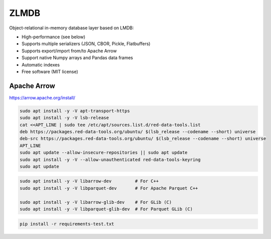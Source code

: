 ZLMDB
=====

.. image:: https://img.shields.io/pypi/v/zlmdb.svg
    :target: https://pypi.python.org/pypi/zlmdb
    :alt: PyPI

.. image:: https://readthedocs.org/projects/zlmdb/badge/?version=latest
    :target: https://zlmdb.readthedocs.io/en/latest/?badge=latest
    :alt: Documentation

.. image:: https://img.shields.io/travis/crossbario/zlmdb.svg
    :target: https://travis-ci.org/crossbario/zlmdb
    :alt: TravisCI

.. image:: https://codecov.io/gh/crossbario/zlmdb/branch/master/graph/badge.svg
    :target: https://codecov.io/gh/crossbario/zlmdb
    :alt: Coverage

Object-relational in-memory database layer based on LMDB:

* High-performance (see below)
* Supports multiple serializers (JSON, CBOR, Pickle, Flatbuffers)
* Supports export/import from/to Apache Arrow
* Support native Numpy arrays and Pandas data frames
* Automatic indexes
* Free software (MIT license)


Apache Arrow
------------

https://arrow.apache.org/install/


.. code:: console

    sudo apt install -y -V apt-transport-https
    sudo apt install -y -V lsb-release
    cat <<APT_LINE | sudo tee /etc/apt/sources.list.d/red-data-tools.list
    deb https://packages.red-data-tools.org/ubuntu/ $(lsb_release --codename --short) universe
    deb-src https://packages.red-data-tools.org/ubuntu/ $(lsb_release --codename --short) universe
    APT_LINE
    sudo apt update --allow-insecure-repositories || sudo apt update
    sudo apt install -y -V --allow-unauthenticated red-data-tools-keyring
    sudo apt update

.. code:: console

    sudo apt install -y -V libarrow-dev         # For C++
    sudo apt install -y -V libparquet-dev       # For Apache Parquet C++

    sudo apt install -y -V libarrow-glib-dev    # For GLib (C)
    sudo apt install -y -V libparquet-glib-dev  # For Parquet GLib (C)

.. code:: console

    pip install -r requirements-test.txt

